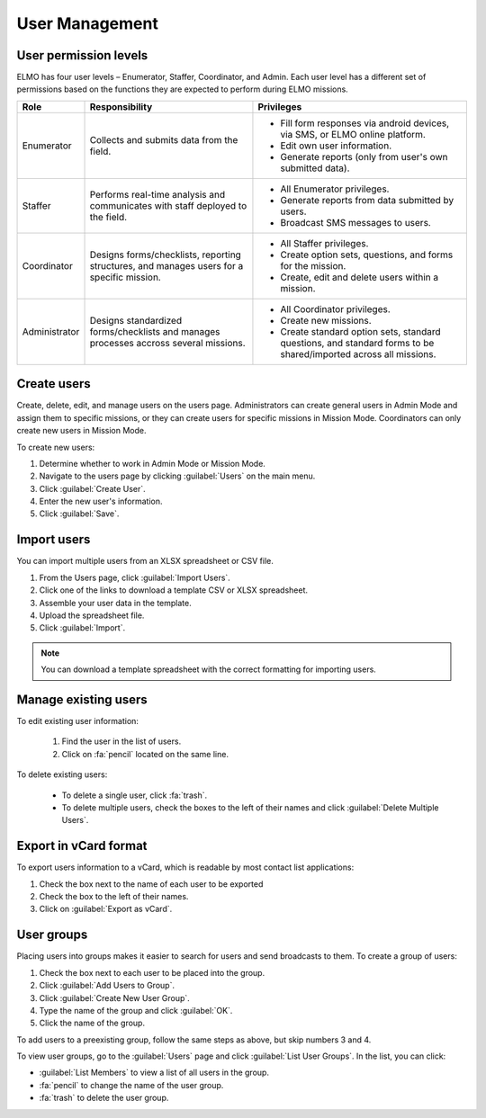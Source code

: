 User Management
===============

User permission levels
----------------------

ELMO has four user levels – Enumerator, Staffer, Coordinator, and
Admin. Each user level has a different set of permissions based
on the functions they are expected to perform during ELMO missions.

.. list-table::
   :header-rows: 1
   :widths: auto
   :align: left

   * - Role
     - Responsibility
     - Privileges
   * - Enumerator
     - Collects and submits data from the field.
     -
         * Fill form responses via android devices, via SMS, or ELMO online platform.
         * Edit own user information.
         * Generate reports (only from user's own submitted data).
   * - Staffer
     - Performs real-time analysis and communicates with staff deployed to the field.
     -
         * All Enumerator privileges.
         * Generate reports from data submitted by users.
         * Broadcast SMS messages to users.
   * - Coordinator
     - Designs forms/checklists, reporting structures, and manages users for a specific mission.
     -
         * All Staffer privileges.
         * Create option sets, questions, and forms for the mission.
         * Create, edit and delete users within a mission.
   * - Administrator
     - Designs standardized forms/checklists and manages processes accross several missions.
     -
         * All Coordinator privileges.
         * Create new missions.
         * Create standard option sets, standard questions, and standard forms to be shared/imported across all missions.


Create users
------------

Create, delete, edit, and manage users on the users page. Administrators
can create general users in Admin Mode and assign them to specific
missions, or they can create users for specific missions in Mission
Mode. Coordinators can only create new users in Mission Mode.

To create new users:

1. Determine whether to work in Admin Mode or Mission Mode.
2. Navigate to the users page by clicking :guilabel:`Users` on the
   main menu.
3. Click :guilabel:`Create User`.
4. Enter the new user's information.
5. Click :guilabel:`Save`.

Import users
---------------------

You can import multiple users from an XLSX spreadsheet or CSV file.

1. From the Users page, click :guilabel:`Import Users`.
2. Click one of the links to download a template CSV or XLSX spreadsheet.
3. Assemble your user data in the template.
4. Upload the spreadsheet file.
5. Click :guilabel:`Import`.

.. note::
   You can download a template spreadsheet with the correct formatting for importing users.
   |Import Users|

Manage existing users
---------------------

To edit existing user information:

   1. Find the user in the list of users.
   2. Click on :fa:`pencil` located on the same line.

To delete existing users:

   - To delete a single user, click :fa:`trash`.
   - To delete multiple users, check the boxes to the left of their names and click :guilabel:`Delete Multiple Users`.

Export in vCard format
----------------------

To export users information to a vCard, which is readable by most contact list applications:

1. Check the box next to the name of each user to be exported
2. Check the box to the left of their names.
3. Click on :guilabel:`Export as vCard`.

User groups
-----------

Placing users into groups makes it easier to search for users and send
broadcasts to them. To create a group of users:

1. Check the box next to each user to be placed into the group.
2. Click :guilabel:`Add Users to Group`.
3. Click :guilabel:`Create New User Group`.
4. Type the name of the group and click :guilabel:`OK`.
5. Click the name of the group.

To add users to a preexisting group, follow the same steps as above, but
skip numbers 3 and 4.

To view user groups, go to the :guilabel:`Users` page and click :guilabel:`List
User Groups`. In the list, you can click:

- :guilabel:`List Members` to view a list of all users in the group.
- :fa:`pencil` to change the name of the user group.
- :fa:`trash` to delete the user group.

.. |Import Users| image:: Import-Users.png
